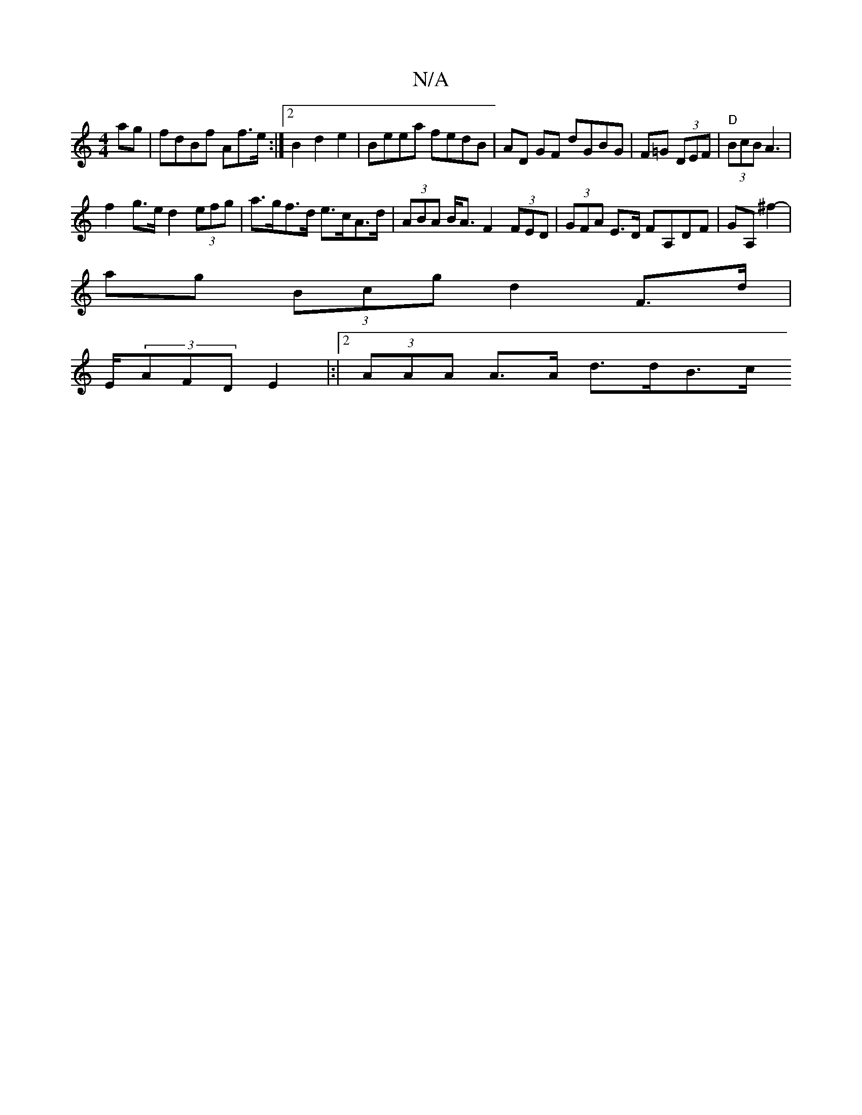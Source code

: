X:1
T:N/A
M:4/4
R:N/A
K:Cmajor
ag|fdBf Af>e:|2 B2 d2 e2|Beea fedB|AD GF dGBG|F=G (3DEF|"D" (3BcB A3 |
f2 g>e d2 (3efg | a>gf>d e>cA>d | (3ABA B<A F2 (3FED | (3GFA E>D FA,DF|GA,^f2-|
ag (3Bcg d2F>d|
E/2(3AFD E2|:|2 (3AAA A>A d>dB>c 